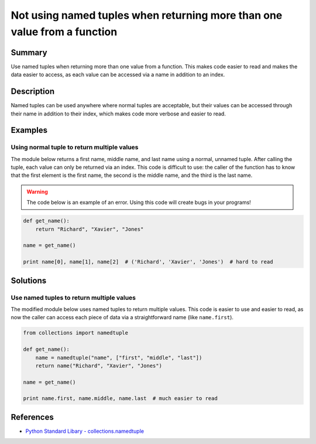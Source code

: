 Not using named tuples when returning more than one value from a function
=========================================================================

Summary
-------

Use named tuples when returning more than one value from a function. This makes code easier to read and makes the data easier to access, as each value can be accessed via a name in addition to an index.

Description
-----------

Named tuples can be used anywhere where normal tuples are acceptable, but their values can be accessed through their name in addition to their index, which makes code more verbose and easier to read.

Examples
----------

Using normal tuple to return multiple values
............................................

The module below returns a first name, middle name, and last name using a normal, unnamed tuple. After calling the tuple, each value can only be returned via an index. This code is difficult to use: the caller of the function has to know that the first element is the first name, the second is the middle name, and the third is the last name.

.. warning:: The code below is an example of an error. Using this code will create bugs in your programs!

.. code:: python

    def get_name():
        return "Richard", "Xavier", "Jones"

    name = get_name()

    print name[0], name[1], name[2]  # ('Richard', 'Xavier', 'Jones')  # hard to read

Solutions
---------

Use named tuples to return multiple values
..........................................

The modified module below uses named tuples to return multiple values. This code is easier to use and easier to read, as now the caller can access each piece of data via a straightforward name (like ``name.first``).

.. code:: python

    from collections import namedtuple

    def get_name():
        name = namedtuple("name", ["first", "middle", "last"])
        return name("Richard", "Xavier", "Jones")

    name = get_name()

    print name.first, name.middle, name.last  # much easier to read

References
----------
- `Python Standard Libary - collections.namedtuple <https://docs.python.org/2/library/collections.html#namedtuple-factory-function-for-tuples-with-named-fields>`_
